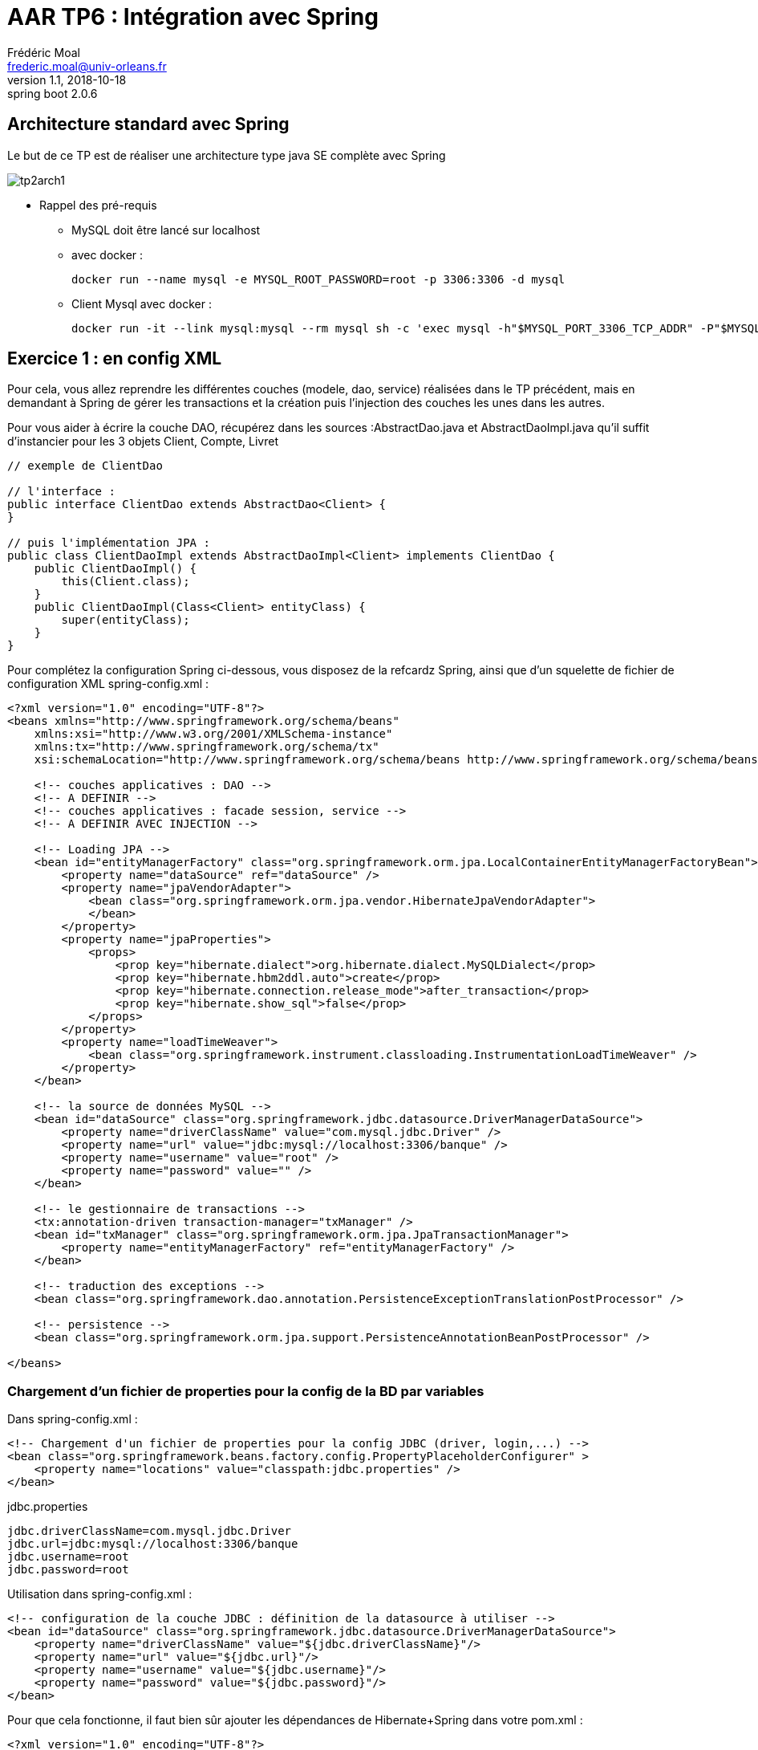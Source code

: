 = AAR TP6 : Intégration avec Spring
Frédéric Moal <frederic.moal@univ-orleans.fr>
v1.1, 2018-10-18: spring boot 2.0.6
ifndef::imagesdir[:imagesdir: ../images]
ifndef::sourcedir[:sourcedir: ../../java]
ifndef::resourcesdir[:resourcesdir: ../../resources]


== Architecture standard avec Spring

Le but de ce TP est de réaliser une architecture type java SE complète avec Spring

image::tp2arch1.png[scaledwidth=100%]


* Rappel des pré-requis

** MySQL doit être lancé sur localhost

** avec docker :
[source,bash]
docker run --name mysql -e MYSQL_ROOT_PASSWORD=root -p 3306:3306 -d mysql

** Client Mysql avec docker :
[source,bash]
docker run -it --link mysql:mysql --rm mysql sh -c 'exec mysql -h"$MYSQL_PORT_3306_TCP_ADDR" -P"$MYSQL_PORT_3306_TCP_PORT" -uroot -p"$MYSQL_ENV_MYSQL_ROOT_PASSWORD"'


== Exercice 1 : en config XML

Pour cela, vous allez reprendre les différentes couches (modele, dao, service)
réalisées dans le TP précédent, mais en demandant à Spring de gérer les transactions
et la création puis l'injection des couches les unes dans les autres.

Pour vous aider à écrire la couche DAO, récupérez dans les sources :AbstractDao.java et AbstractDaoImpl.java
qu'il suffit d'instancier pour les 3 objets Client, Compte, Livret

[source,java]
----
// exemple de ClientDao

// l'interface :
public interface ClientDao extends AbstractDao<Client> {
}

// puis l'implémentation JPA :
public class ClientDaoImpl extends AbstractDaoImpl<Client> implements ClientDao {
    public ClientDaoImpl() {
        this(Client.class);
    }
    public ClientDaoImpl(Class<Client> entityClass) {
        super(entityClass);
    }
}
----


Pour complétez la configuration Spring ci-dessous, vous disposez de la refcardz Spring,
ainsi que d'un squelette de fichier de configuration XML spring-config.xml :

[source,xml]
----
<?xml version="1.0" encoding="UTF-8"?>
<beans xmlns="http://www.springframework.org/schema/beans"
    xmlns:xsi="http://www.w3.org/2001/XMLSchema-instance"
    xmlns:tx="http://www.springframework.org/schema/tx"
    xsi:schemaLocation="http://www.springframework.org/schema/beans http://www.springframework.org/schema/beans/spring-beans-2.0.xsd http://www.springframework.org/schema/tx http://www.springframework.org/schema/tx/spring-tx-2.0.xsd">

    <!-- couches applicatives : DAO -->
    <!-- A DEFINIR -->
    <!-- couches applicatives : facade session, service -->
    <!-- A DEFINIR AVEC INJECTION -->

    <!-- Loading JPA -->
    <bean id="entityManagerFactory" class="org.springframework.orm.jpa.LocalContainerEntityManagerFactoryBean">
        <property name="dataSource" ref="dataSource" />
        <property name="jpaVendorAdapter">
            <bean class="org.springframework.orm.jpa.vendor.HibernateJpaVendorAdapter">
            </bean>
        </property>
        <property name="jpaProperties">
            <props>
                <prop key="hibernate.dialect">org.hibernate.dialect.MySQLDialect</prop>
                <prop key="hibernate.hbm2ddl.auto">create</prop>
                <prop key="hibernate.connection.release_mode">after_transaction</prop>
                <prop key="hibernate.show_sql">false</prop>
            </props>
        </property>
        <property name="loadTimeWeaver">
            <bean class="org.springframework.instrument.classloading.InstrumentationLoadTimeWeaver" />
        </property>
    </bean>

    <!-- la source de données MySQL -->
    <bean id="dataSource" class="org.springframework.jdbc.datasource.DriverManagerDataSource">
        <property name="driverClassName" value="com.mysql.jdbc.Driver" />
        <property name="url" value="jdbc:mysql://localhost:3306/banque" />
        <property name="username" value="root" />
        <property name="password" value="" />
    </bean>

    <!-- le gestionnaire de transactions -->
    <tx:annotation-driven transaction-manager="txManager" />
    <bean id="txManager" class="org.springframework.orm.jpa.JpaTransactionManager">
        <property name="entityManagerFactory" ref="entityManagerFactory" />
    </bean>

    <!-- traduction des exceptions -->
    <bean class="org.springframework.dao.annotation.PersistenceExceptionTranslationPostProcessor" />

    <!-- persistence -->
    <bean class="org.springframework.orm.jpa.support.PersistenceAnnotationBeanPostProcessor" />

</beans>
----


=== Chargement d'un fichier de properties pour la config de la BD par variables

Dans spring-config.xml :
[source,xml]
<!-- Chargement d'un fichier de properties pour la config JDBC (driver, login,...) -->
<bean class="org.springframework.beans.factory.config.PropertyPlaceholderConfigurer" >
    <property name="locations" value="classpath:jdbc.properties" />
</bean>

jdbc.properties
[source,properties]
jdbc.driverClassName=com.mysql.jdbc.Driver
jdbc.url=jdbc:mysql://localhost:3306/banque
jdbc.username=root
jdbc.password=root

Utilisation dans spring-config.xml :
[source,xml]
<!-- configuration de la couche JDBC : définition de la datasource à utiliser -->
<bean id="dataSource" class="org.springframework.jdbc.datasource.DriverManagerDataSource">
    <property name="driverClassName" value="${jdbc.driverClassName}"/>
    <property name="url" value="${jdbc.url}"/>
    <property name="username" value="${jdbc.username}"/>
    <property name="password" value="${jdbc.password}"/>
</bean>



Pour que cela fonctionne, il faut bien sûr ajouter les dépendances de Hibernate+Spring dans votre pom.xml :
[source,xml]
----
<?xml version="1.0" encoding="UTF-8"?>
<project xmlns="http://maven.apache.org/POM/4.0.0"
         xmlns:xsi="http://www.w3.org/2001/XMLSchema-instance"
         xsi:schemaLocation="http://maven.apache.org/POM/4.0.0 http://maven.apache.org/xsd/maven-4.0.0.xsd">
    <modelVersion>4.0.0</modelVersion>

    <groupId>fr.miage.orleans.aar</groupId>
    <artifactId>tp2exo1</artifactId>
    <version>1.0-SNAPSHOT</version>

    <properties>
        <maven.compiler.source>1.8</maven.compiler.source>
        <maven.compiler.target>1.8</maven.compiler.target>
        <project.build.sourceEncoding>UTF-8</project.build.sourceEncoding>
    </properties>

    <dependencies>
        <dependency>
            <groupId>mysql</groupId>
            <artifactId>mysql-connector-java</artifactId>
            <version>5.1.44</version>
        </dependency>
        <dependency>
            <groupId>org.hibernate</groupId>
            <artifactId>hibernate-entitymanager</artifactId>
            <version>5.2.12.Final</version>
        </dependency>
        <dependency>
            <groupId>org.springframework</groupId>
            <artifactId>spring-orm</artifactId>
            <version>5.0.1.RELEASE</version>
        </dependency>
        <dependency>
            <groupId>org.springframework</groupId>
            <artifactId>spring-tx</artifactId>
            <version>5.0.1.RELEASE</version>
        </dependency>
        <dependency>
            <groupId>org.springframework</groupId>
            <artifactId>spring-context</artifactId>
            <version>5.0.1.RELEASE</version>
        </dependency>
    </dependencies>
</project>
----


Pour tester tout ça, un petit programme Main ; à adapter en fonction de votre couche de Service évidemment :
[source,java]
----
package run;
import java.text.ParseException;
import java.text.SimpleDateFormat;
import org.springframework.context.ApplicationContext;
import org.springframework.context.support.ClassPathXmlApplicationContext;
import facade.BanqueService;
import modele.*;

public class SpringRun {
    // couche service : SPRING
    private static BanqueService service;
    // constructeur
    public static void main(String[] args) throws ParseException {
        // configuration de l'application
        ApplicationContext ctx =
                new ClassPathXmlApplicationContext("spring-config.xml");
        // récupération de la couche service
        service = (BanqueService) ctx.getBean("banqueService");
        // on vide la base
        clean();
        // on la remplit
        fill();
        // on vérifie visuellement
        dumpClients();
        dumpComptes();
        dumpLivrets();
        dumpClientsComptes();
        virement();
        dumpComptes();
    }
    private static void virement() {
        service.virement(198, 205, 690.00);
    }
    // affichage contenu table Client
    private static void dumpClients() {
        System.out.format("[Clients]%n");
        for (Client c : service.getAllClients()) {
            System.out.print(c);
            Client c2 = service.getClient(c.getId());
            System.out.println("|"+c2);
        }
    }
    // affichage contenu table Livret
    private static void dumpLivrets() {
        System.out.format("[Livrets]%n");
        for (Livret a : service.getAllLivrets()) {
            System.out.println(a);
        }
    }
    // affichage des comptes
    private static void dumpComptes() {
        System.out.format("[Compte]%n");
        for (Compte a : service.getAllComptes()) {
            System.out.println(a);
        }
    }
    // affichage des clients, avec leurs comptes respectifs
    private static void dumpClientsComptes() {
        System.out.println("[Clients/comptes]");
        for (Client p : service.getAllClients()) {
            for (Compte a : service.getComptesOfClient(p.getId())) {
                System.out.format("[%s,%s]%n", p.getNom(), a.getId());
            }
        }
    }
    // remplissage tables
    public static void fill() throws ParseException {
        // crï¿½ation Clients
        Client c1 = new Client(1003, "Martin", "Paul", "Orléans");
        Client c2 = new Client(1015, "Dupont", "Sylvie", "Olivet");
        Client c3 = new Client(1109, "Dupond", "Henri", "La ferté");

        // ajout des Comptes/Livrets
        c1.addCompte(new Compte(198,c1,2300.0,new SimpleDateFormat("dd/MM/yy").parse("31/01/2010")));
        c2.addCompte(new Compte(203,c2,5440.0,new SimpleDateFormat("dd/MM/yy").parse("05/07/2001")));
        c2.addCompte(new Livret(205,c2, 655.0,new SimpleDateFormat("dd/MM/yy").parse("05/07/2011"),0.05));
        c3.addCompte(new Compte(243,c3, 450.0,new SimpleDateFormat("dd/MM/yy").parse("25/12/2013")));
        // persistance des Clients avec leurs comptes/livrets
        service.saveClients(new Client[]{c1,c2,c3});
    }
    // supression de tous les clients
    public static void clean() {
        // on supprime ttes les Clients et donc toutes les Comptes
        for (Client Client : service.getAllClients()) {
            service.deleteClient(Client.getId());
        }
    }
}
----

== Exercice 2 : Full annotation avec Spring Boot



=== la banque en Spring Boot

Refaire la même application en mode Spring Boot en utilisant Spring data jpa.

Nouveau projet maven vide avec la configuration pom.xml :
[source,xml]
----
<parent>
    <groupId>org.springframework.boot</groupId>
    <artifactId>spring-boot-starter-parent</artifactId>
    <version>2.0.6.RELEASE</version>
</parent>

<properties>
    <java.version>1.8</java.version>
</properties>

<dependencies>
    <dependency>
        <groupId>org.springframework.boot</groupId>
        <artifactId>spring-boot-starter-data-jpa</artifactId>
    </dependency>
    <dependency>
        <groupId>mysql</groupId>
        <artifactId>mysql-connector-java</artifactId>
    </dependency>
</dependencies>

<build>
    <plugins>
        <plugin>
            <groupId>org.springframework.boot</groupId>
            <artifactId>spring-boot-maven-plugin</artifactId>
        </plugin>
    </plugins>
</build>
----

Ajoutez un fichier application.properties dans les ressources :
[source,properties]
spring.datasource.url=jdbc:mysql://localhost:3306/banque?useSSL=false
spring.datasource.username=root
spring.datasource.password=root
# Hibernate config
spring.jpa.hibernate.ddl-auto=create
spring.jpa.properties.hibernate.dialect = org.hibernate.dialect.MySQL5Dialect


cf
https://spring.io/guides/gs/accessing-data-jpa/


=== Un front web pour l'application

* Ajouter une couche web sur cette application
. Déplacer les classes précédentes dans un package `backend`
. Ajouter un nouveau package `frontend` dans lequel vous ajouterez
un controleur Spring MVC pour les urls `/clients`
. Ajouter un formulaire statique permettant de saisir le no d'un client
. Ajouter une page affichant un client et la liste de ses comptes,

* Comme il est assez délicat de trouver le no généré pour un client,
. Ajouter une page statique d'accueil qui redirigera (automatiquement) vers la page de sélection d'un client en passant
par le contrôleur
. Ajouter une page contenant un formulaire permettant de sélectionner à l'aide d'une liste déroulante un client enregistré en base
. Ajouter une page affichant un client (et la liste de ses comptes),
renvoyé par le controleur à partir du no passé en paramètre par le formulaire précédent

cf https://spring.io/guides/gs/serving-web-content/
